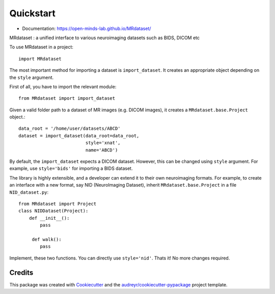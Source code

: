 ===========
Quickstart
===========


.. image:: https://img.shields.io/pypi/v/MRdataset.svg
        :target: https://pypi.python.org/pypi/MRdataset

* Documentation: https://open-minds-lab.github.io/MRdataset/


MRdataset : a unified interface to various neuroimaging datasets such as BIDS, DICOM etc

To use MRdataset in a project::

    import MRdataset

The most important method for importing a dataset is ``import_dataset``. It
creates an appropriate object depending on the ``style`` argument.

First of all, you have to import the relevant module::

    from MRdataset import import_dataset

Given a valid folder path to a dataset of MR images (e.g. DICOM images),
it creates a ``MRdataset.base.Project`` object.::

    data_root = '/home/user/datasets/ABCD'
    dataset = import_dataset(data_root=data_root,
                             style='xnat',
                             name='ABCD')

By default, the ``import_dataset`` expects a DICOM dataset. However, this can
be changed using ``style`` argument. For example, use ``style='bids'`` for
importing a BIDS dataset.

The library is highly extensible, and a developer can extend it to their own
neuroimaging formats. For example, to create an interface with a new format, say
NID (NeuroImaging Dataset), inherit ``MRdataset.base.Project`` in a file
``NID_dataset.py``::

    from MRdataset import Project
    class NIDDataset(Project):
        def __init__():
            pass

         def walk():
            pass

Implement, these two functions. You can directly use ``style='nid'``. Thats it!
No more changes required.




Credits
-------

This package was created with Cookiecutter_ and the `audreyr/cookiecutter-pypackage`_ project template.

.. _Cookiecutter: https://github.com/audreyr/cookiecutter
.. _`audreyr/cookiecutter-pypackage`: https://github.com/audreyr/cookiecutter-pypackage
